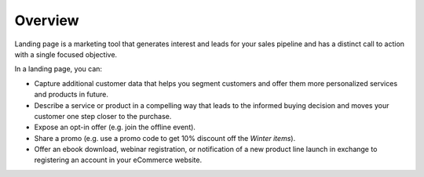 Overview
========

.. begin

Landing page is a marketing tool that generates interest and leads for your sales pipeline and has a distinct call to action with a single focused objective. 

.. image:: /user_guide/img/marketing/landing_pages/LandingPagesSample.png
   :class: with-border

In a landing page, you can:

* Capture additional customer data that helps you segment customers and offer them more personalized services and products in future.
* Describe a service or product in a compelling way that leads to the informed buying decision and moves your customer one step closer to the purchase.
* Expose an opt-in offer (e.g. join the offline event).
* Share a promo (e.g. use a promo code to get 10% discount off the *Winter items*).
* Offer an ebook download, webinar registration, or notification of a new product line launch in exchange to registering an account in your eCommerce website.